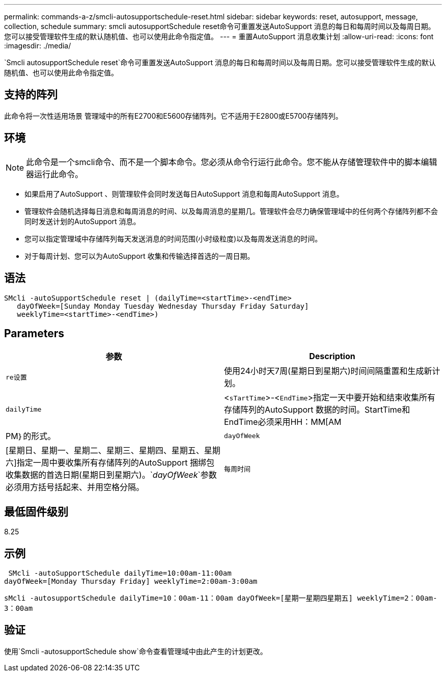 ---
permalink: commands-a-z/smcli-autosupportschedule-reset.html 
sidebar: sidebar 
keywords: reset, autosupport, message, collection, schedule 
summary: smcli autosupportSchedule reset命令可重置发送AutoSupport 消息的每日和每周时间以及每周日期。您可以接受管理软件生成的默认随机值、也可以使用此命令指定值。 
---
= 重置AutoSupport 消息收集计划
:allow-uri-read: 
:icons: font
:imagesdir: ./media/


[role="lead"]
`Smcli autosupportSchedule reset`命令可重置发送AutoSupport 消息的每日和每周时间以及每周日期。您可以接受管理软件生成的默认随机值、也可以使用此命令指定值。



== 支持的阵列

此命令将一次性适用场景 管理域中的所有E2700和E5600存储阵列。它不适用于E2800或E5700存储阵列。



== 环境

[NOTE]
====
此命令是一个smcli命令、而不是一个脚本命令。您必须从命令行运行此命令。您不能从存储管理软件中的脚本编辑器运行此命令。

====
* 如果启用了AutoSupport 、则管理软件会同时发送每日AutoSupport 消息和每周AutoSupport 消息。
* 管理软件会随机选择每日消息和每周消息的时间、以及每周消息的星期几。管理软件会尽力确保管理域中的任何两个存储阵列都不会同时发送计划的AutoSupport 消息。
* 您可以指定管理域中存储阵列每天发送消息的时间范围(小时级粒度)以及每周发送消息的时间。
* 对于每周计划、您可以为AutoSupport 收集和传输选择首选的一周日期。




== 语法

[listing]
----
SMcli -autoSupportSchedule reset | (dailyTime=<startTime>-<endTime>
   dayOfWeek=[Sunday Monday Tuesday Wednesday Thursday Friday Saturday]
   weeklyTime=<startTime>-<endTime>)
----


== Parameters

[cols="2*"]
|===
| 参数 | Description 


 a| 
`re设置`
 a| 
使用24小时天7周(星期日到星期六)时间间隔重置和生成新计划。



 a| 
`dailyTime`
 a| 
<``sTartTime``>-<``EndTime``>指定一天中要开始和结束收集所有存储阵列的AutoSupport 数据的时间。StartTime和EndTime必须采用HH：MM[AM|PM｝的形式。



 a| 
`dayOfWeek`
 a| 
[星期日、星期一、星期二、星期三、星期四、星期五、星期六]指定一周中要收集所有存储阵列的AutoSupport 捆绑包收集数据的首选日期(星期日到星期六)。`_dayOfWeek_`参数必须用方括号括起来、并用空格分隔。



 a| 
`每周时间`
 a| 
<``sTartTime``>-<``EndTime``>指定您要在一天中的某一周中的每一天开始和结束AutoSupport 捆绑包收集数据的时间。`_StartTime_`和`_EndTime_`的格式必须为HH：MM[AM_Pm]。

|===


== 最低固件级别

8.25



== 示例

[listing]
----
 SMcli -autoSupportSchedule dailyTime=10:00am-11:00am
dayOfWeek=[Monday Thursday Friday] weeklyTime=2:00am-3:00am
----
`sMcli -autosupportSchedule dailyTime=10：00am-11：00am dayOfWeek=[星期一星期四星期五] weeklyTime=2：00am-3：00am`



== 验证

使用`Smcli -autosupportSchedule show`命令查看管理域中由此产生的计划更改。
